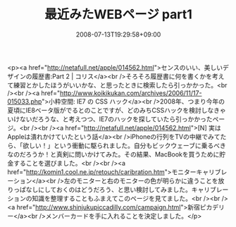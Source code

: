 #+TITLE: 最近みたWEBページ part1
#+DATE: 2008-07-13T19:29:58+09:00
#+DRAFT: false
#+TAGS: 過去記事インポート

<p><a href="http://netafull.net/apple/014562.html">センスのいい、美しいデザインの履歴書:Part 2 | コリス</a><br />そろそろ履歴書に何を書くかを考えて練習とかしたほうがいいかな、と思ったときに検索したら引っかかった。<br /><br /><a href="http://www.koikikukan.com/archives/2006/11/17-015033.php">小粋空間: IE7 の CSS ハック</a><br />2008年、つまり今年の夏頃にIE8ベータ版がでるとのことですが、どのみちCSSハックを検討しなきゃいけないだろうな、と考えつつ、IE7のハックを探していたら引っかかったページ。<br /><br /><a href="http://netafull.net/apple/014562.html">[N] 実はAppleは潰れかけていたという話</a><br />iPhoneの行列をTVの中継でみてたら、「欲しい！」という衝動に駆られました。自分もビックウェーブに乗るべきなのだろうか！と真剣に問いかけてみた。その結果、MacBookを買うために貯金することを選びました。<br /><br /><a href="http://komin1.cool.ne.jp/retouch/caribration.htm">モニターキャリブレーション</a><br />左のモニターと右のモニターの色が明らかに違うことを放りっぱなしにしておくのはどうだろう、と思い検討してみました。キャリブレーションの知識を整理することもふまえてこのページを見てました。<br /><br /><a href="http://www.shinjukupiccadilly.com/campaign.html">新宿ピカデリー</a><br />メンバーカードを手に入れることを決定しました。</p>
